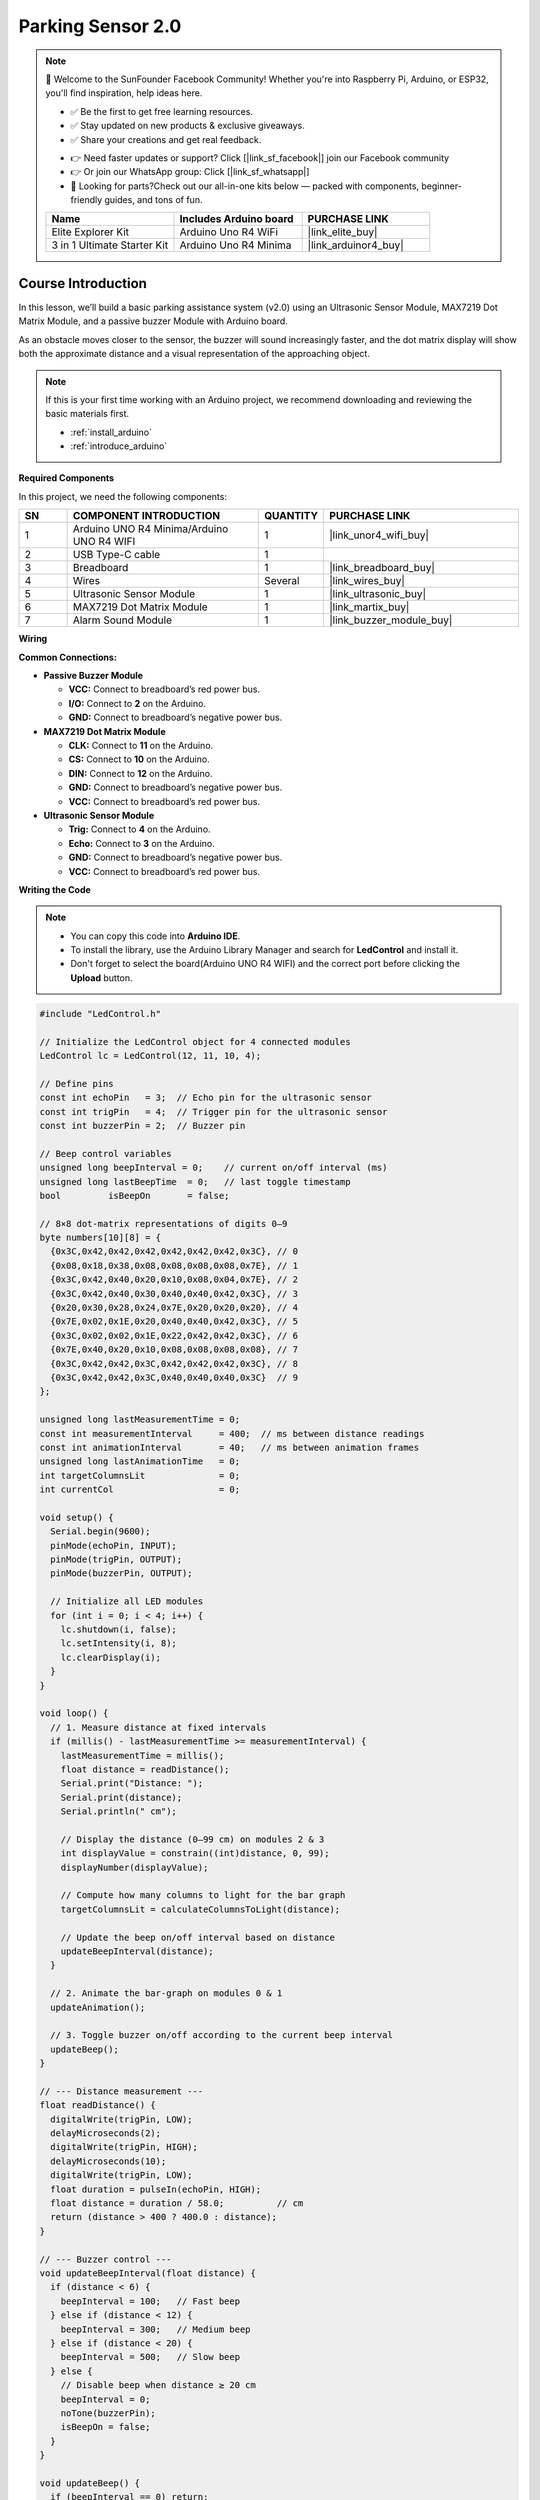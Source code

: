 .. _parking_sensor2.0:

Parking Sensor 2.0
==============================================================

.. note::
  
  🌟 Welcome to the SunFounder Facebook Community! Whether you're into Raspberry Pi, Arduino, or ESP32, you'll find inspiration, help ideas here.
   
  - ✅ Be the first to get free learning resources. 
   
  - ✅ Stay updated on new products & exclusive giveaways. 
   
  - ✅ Share your creations and get real feedback.
   
  * 👉 Need faster updates or support? Click [|link_sf_facebook|] join our Facebook community 

  * 👉 Or join our WhatsApp group: Click [|link_sf_whatsapp|]
   
  * 🎁 Looking for parts?Check out our all-in-one kits below — packed with components, beginner-friendly guides, and tons of fun.
  
  .. list-table::
    :widths: 20 20 20
    :header-rows: 1

    *   - Name	
        - Includes Arduino board
        - PURCHASE LINK
    *   - Elite Explorer Kit	
        - Arduino Uno R4 WiFi
        - |link_elite_buy|
    *   - 3 in 1 Ultimate Starter Kit
        - Arduino Uno R4 Minima
        - |link_arduinor4_buy|

Course Introduction
------------------------

In this lesson, we’ll build a basic parking assistance system (v2.0) using an Ultrasonic Sensor Module, MAX7219 Dot Matrix Module, and a passive buzzer Module with Arduino board.

As an obstacle moves closer to the sensor, the buzzer will sound increasingly faster, and the dot matrix display will show both the approximate distance and a visual representation of the approaching object.

.. raw:: html
 
  <iframe width="700" height="394" src="https://www.youtube.com/embed/QE2zcwk0PvY?si=hh1Y4-2US3y_VJzC" title="YouTube video player" frameborder="0" allow="accelerometer; autoplay; clipboard-write; encrypted-media; gyroscope; picture-in-picture; web-share" referrerpolicy="strict-origin-when-cross-origin" allowfullscreen></iframe>

.. note::

  If this is your first time working with an Arduino project, we recommend downloading and reviewing the basic materials first.
  
  * :ref:`install_arduino`
  * :ref:`introduce_arduino`

**Required Components**

In this project, we need the following components:

.. list-table::
    :widths: 5 20 5 20
    :header-rows: 1

    *   - SN
        - COMPONENT INTRODUCTION	
        - QUANTITY
        - PURCHASE LINK

    *   - 1
        - Arduino UNO R4 Minima/Arduino UNO R4 WIFI
        - 1
        - |link_unor4_wifi_buy|
    *   - 2
        - USB Type-C cable
        - 1
        - 
    *   - 3
        - Breadboard
        - 1
        - |link_breadboard_buy|
    *   - 4
        - Wires
        - Several
        - |link_wires_buy|
    *   - 5
        - Ultrasonic Sensor Module
        - 1
        - |link_ultrasonic_buy|
    *   - 6
        - MAX7219 Dot Matrix Module
        - 1
        - |link_martix_buy|
    *   - 7
        - Alarm Sound Module
        - 1
        - |link_buzzer_module_buy|

**Wiring**

.. image:: img/Parking_Sensor_2.0_bb.png

**Common Connections:**

* **Passive Buzzer Module**

  - **VCC:** Connect to breadboard’s red power bus.
  - **I/O:** Connect to **2** on the Arduino.
  - **GND:** Connect to breadboard’s negative power bus.

* **MAX7219 Dot Matrix Module**

  - **CLK:** Connect to **11** on the Arduino.
  - **CS:** Connect to **10** on the Arduino.
  - **DIN:** Connect to **12** on the Arduino.
  - **GND:** Connect to breadboard’s negative power bus.
  - **VCC:** Connect to breadboard’s red power bus.

* **Ultrasonic Sensor Module**

  - **Trig:** Connect to **4** on the Arduino.
  - **Echo:** Connect to **3** on the Arduino.
  - **GND:** Connect to breadboard’s negative power bus.
  - **VCC:** Connect to breadboard’s red power bus.

**Writing the Code**

.. note::

    * You can copy this code into **Arduino IDE**. 
    * To install the library, use the Arduino Library Manager and search for **LedControl** and install it.
    * Don't forget to select the board(Arduino UNO R4 WIFI) and the correct port before clicking the **Upload** button.

.. code-block:: arduino

      #include "LedControl.h"

      // Initialize the LedControl object for 4 connected modules
      LedControl lc = LedControl(12, 11, 10, 4);

      // Define pins
      const int echoPin   = 3;  // Echo pin for the ultrasonic sensor
      const int trigPin   = 4;  // Trigger pin for the ultrasonic sensor
      const int buzzerPin = 2;  // Buzzer pin

      // Beep control variables
      unsigned long beepInterval = 0;    // current on/off interval (ms)
      unsigned long lastBeepTime  = 0;   // last toggle timestamp
      bool         isBeepOn       = false;

      // 8×8 dot-matrix representations of digits 0–9
      byte numbers[10][8] = {
        {0x3C,0x42,0x42,0x42,0x42,0x42,0x42,0x3C}, // 0
        {0x08,0x18,0x38,0x08,0x08,0x08,0x08,0x7E}, // 1
        {0x3C,0x42,0x40,0x20,0x10,0x08,0x04,0x7E}, // 2
        {0x3C,0x42,0x40,0x30,0x40,0x40,0x42,0x3C}, // 3
        {0x20,0x30,0x28,0x24,0x7E,0x20,0x20,0x20}, // 4
        {0x7E,0x02,0x1E,0x20,0x40,0x40,0x42,0x3C}, // 5
        {0x3C,0x02,0x02,0x1E,0x22,0x42,0x42,0x3C}, // 6
        {0x7E,0x40,0x20,0x10,0x08,0x08,0x08,0x08}, // 7
        {0x3C,0x42,0x42,0x3C,0x42,0x42,0x42,0x3C}, // 8
        {0x3C,0x42,0x42,0x3C,0x40,0x40,0x40,0x3C}  // 9
      };

      unsigned long lastMeasurementTime = 0;
      const int measurementInterval     = 400;  // ms between distance readings
      const int animationInterval       = 40;   // ms between animation frames
      unsigned long lastAnimationTime   = 0;
      int targetColumnsLit              = 0;
      int currentCol                    = 0;

      void setup() {
        Serial.begin(9600);
        pinMode(echoPin, INPUT);
        pinMode(trigPin, OUTPUT);
        pinMode(buzzerPin, OUTPUT);

        // Initialize all LED modules
        for (int i = 0; i < 4; i++) {
          lc.shutdown(i, false);
          lc.setIntensity(i, 8);
          lc.clearDisplay(i);
        }
      }

      void loop() {
        // 1. Measure distance at fixed intervals
        if (millis() - lastMeasurementTime >= measurementInterval) {
          lastMeasurementTime = millis();
          float distance = readDistance();
          Serial.print("Distance: ");
          Serial.print(distance);
          Serial.println(" cm");

          // Display the distance (0–99 cm) on modules 2 & 3
          int displayValue = constrain((int)distance, 0, 99);
          displayNumber(displayValue);

          // Compute how many columns to light for the bar graph
          targetColumnsLit = calculateColumnsToLight(distance);

          // Update the beep on/off interval based on distance
          updateBeepInterval(distance);
        }

        // 2. Animate the bar-graph on modules 0 & 1
        updateAnimation();

        // 3. Toggle buzzer on/off according to the current beep interval
        updateBeep();
      }

      // --- Distance measurement ---
      float readDistance() {
        digitalWrite(trigPin, LOW);
        delayMicroseconds(2);
        digitalWrite(trigPin, HIGH);
        delayMicroseconds(10);
        digitalWrite(trigPin, LOW);
        float duration = pulseIn(echoPin, HIGH);
        float distance = duration / 58.0;          // cm
        return (distance > 400 ? 400.0 : distance);
      }

      // --- Buzzer control ---
      void updateBeepInterval(float distance) {
        if (distance < 6) {
          beepInterval = 100;   // Fast beep
        } else if (distance < 12) {
          beepInterval = 300;   // Medium beep
        } else if (distance < 20) {
          beepInterval = 500;   // Slow beep
        } else {
          // Disable beep when distance ≥ 20 cm
          beepInterval = 0;
          noTone(buzzerPin);
          isBeepOn = false;
        }
      }

      void updateBeep() {
        if (beepInterval == 0) return;
        unsigned long now = millis();
        if (now - lastBeepTime >= beepInterval) {
          lastBeepTime = now;
          if (isBeepOn) {
            noTone(buzzerPin);
          } else {
            tone(buzzerPin, 1000);  // 1 kHz tone
          }
          isBeepOn = !isBeepOn;
        }
      }

      // --- 2-digit display on modules 2 & 3 ---
      void displayNumber(int number) {
        lc.clearDisplay(2);
        lc.clearDisplay(3);
        if (number < 10) {
          displayDigit(2, number);
        } else {
          displayDigit(2, number % 10);  // units
          displayDigit(3, number / 10);  // tens
        }
      }

      void displayDigit(int module, int digit) {
        for (int row = 0; row < 8; row++) {
          byte pattern = numbers[digit][row];
          if (needsMirror(digit)) {
            pattern = reverseByte(pattern);
          }
          lc.setRow(module, row, pattern);
        }
      }

      bool needsMirror(int digit) {
        // Mirror 2, 3, 4, 5, 6, 7, 9 for correct orientation
        return (digit == 2 || digit == 3 || digit == 4 ||
                digit == 5 || digit == 6 || digit == 7 ||
                digit == 9);
      }

      byte reverseByte(byte b) {
        b = (b & 0xF0) >> 4 | (b & 0x0F) << 4;
        b = (b & 0xCC) >> 2 | (b & 0x33) << 2;
        b = (b & 0xAA) >> 1 | (b & 0x55) << 1;
        return b;
      }

      // --- Bar-graph animation on modules 0 & 1 ---
      int calculateColumnsToLight(float distance) {
        // Map 0–21 cm to 0–18 columns, then constrain to 0–16
        return constrain(map(distance, 21, 0, 0, 18), 0, 16);
      }

      void updateAnimation() {
        if (millis() - lastAnimationTime >= animationInterval) {
          lastAnimationTime = millis();
          if (currentCol < targetColumnsLit) {
            lightUpColumn(currentCol, true);
            currentCol++;
          } else if (currentCol > targetColumnsLit) {
            currentCol--;
            lightUpColumn(currentCol, false);
          }
        }
      }

      void lightUpColumn(int col, bool state) {
        int matrixIndex = 1 - (col / 8);  // use modules 1 then 0
        int colIndex     = col % 8;
        for (int row = 0; row < (col / 2) + 1; row++) {
          // draw from bottom up
          lc.setLed(matrixIndex, 7 - row, colIndex, state);
        }
      }
